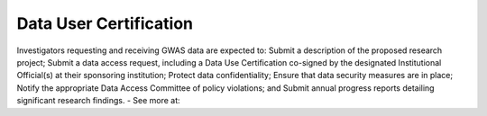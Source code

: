********
Data User Certification
********
Investigators requesting and receiving GWAS data are expected to: Submit a description of the proposed research project; Submit a data access request, including a Data Use Certification co-signed by the designated Institutional Official(s) at their sponsoring institution; Protect data confidentiality; Ensure that data security measures are in place; Notify the appropriate Data Access Committee of policy violations; and Submit annual progress reports detailing significant research findings. - See more at: 
